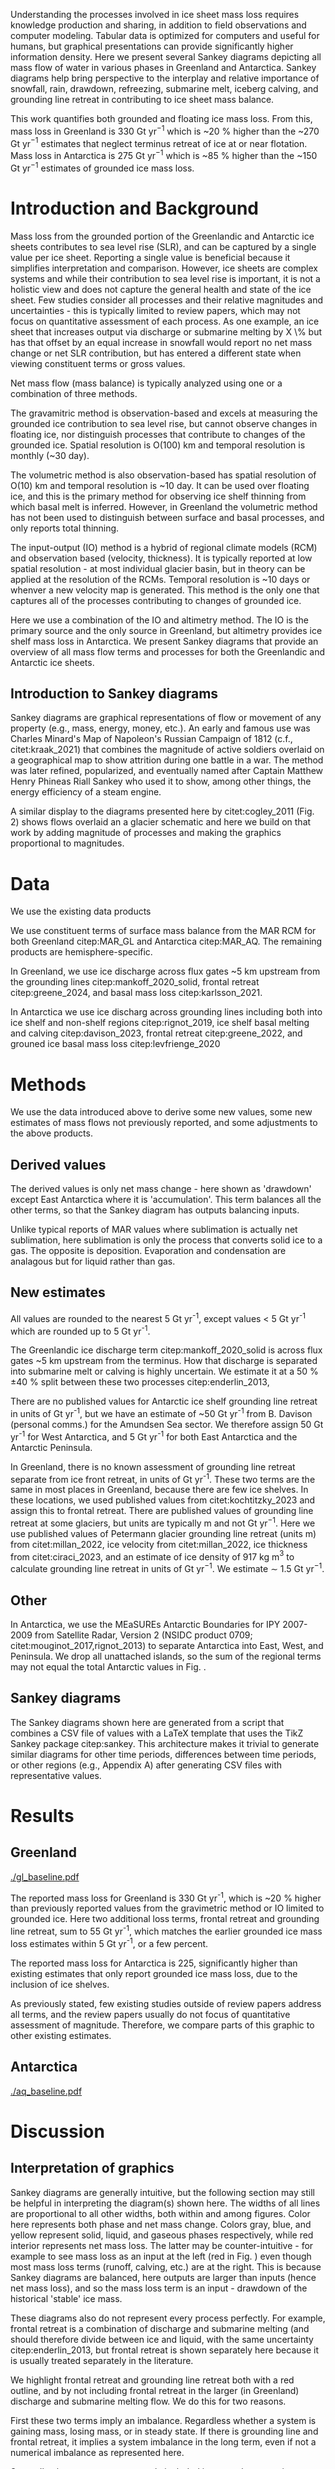 #+Latex_Class: igs
#+AUTHOR: 
#+DATE: 
#+LaTeX_CLASS_OPTIONS: [jog,oneside,review]
#+Options: toc:nil ^:t {}:t title:nil

#+EXPORT_FILE_NAME: ms.tex

#+EXCLUDE_TAGS: noexport

#+LATEX_HEADER_EXTRA: \usepackage[utf8]{inputenc}
#+LATEX_HEADER_EXTRA: \usepackage{mathabx}
#+LATEX_HEADER_EXTRA: \usepackage{graphicx}
#+LATEX_HEADER_EXTRA: \usepackage{siunitx}
#+LATEX_HEADER_EXTRA: % \setcounter{secnumdepth}{2}

#+LATEX_HEADER_EXTRA: \jourvolume{V}
#+LATEX_HEADER_EXTRA: \jourissue{N}
#+LATEX_HEADER_EXTRA: \jourpubyear{YYYY}

#+BEGIN_EXPORT LaTeX
\title[Sankey mass flows]{Ice sheet mass flows}

\author[Mankoff and others]
       {Kenneth D. MANKOFF,$^{1,2}$
         Xavier FETTWEIS,
         Chad GREENE,
         Brice VAN LIEFFERINGE,
         Someone, ELSE,$^n$,
       add your name to CREDIT.CSV in repository}

\affiliation{%
  $^1$NASA Goddard Institute for Space Studies, New York, NY, 10025 USA\\
  $^2$Autonomic Integra LLC, New York, NY, 10025 USA\\
  $^n$Somewhere Else\\
  Correspondence: Ken Mankoff
  \email{ken.mankoff@nasa.gov}}
#+END_EXPORT

#+LATEX: \begin{frontmatter}

#+LATEX: \maketitle

#+LATEX: \begin{abstract}

Understanding the processes involved in ice sheet mass loss requires knowledge production and sharing, in addition to field observations and computer modeling. Tabular data is optimized for computers and useful for humans, but graphical presentations can provide significantly higher information density. Here we present several Sankey diagrams depicting all mass flow of water in various phases in Greenland and Antarctica. Sankey diagrams help bring perspective to the interplay and relative importance of snowfall, rain, drawdown, refreezing, submarine melt, iceberg calving, and grounding line retreat in contributing to ice sheet mass balance.

This work quantifies both grounded and floating ice mass loss. From this, mass loss in Greenland is 330 Gt yr$^{-1}$ which is ~20 % higher than the ~270 Gt yr$^{-1}$ estimates that neglect terminus retreat of ice at or near flotation. Mass loss in Antarctica is 275 Gt yr$^{-1}$ which is ~85 % higher than the ~150 Gt yr$^{-1}$ estimates of grounded ice mass loss.

# This work also reports gross not net values for most properties. Net frontal retreat of ice shelves in Antarctica is 60 Gt yr^{-1}, but we report six times that amount or 345 Gt yr$^{-1}$ of frontal retreat offset by 285 Gt yr$^{-1}$ of frontal advance.

#+LATEX: \end{abstract}
#+LATEX: \end{frontmatter}

* Introduction and Background

Mass loss from the grounded portion of the Greenlandic and Antarctic ice sheets contributes to sea level rise (SLR), and can be captured by a single value per ice sheet. Reporting a single value is beneficial because it simplifies interpretation and comparison. However, ice sheets are complex systems and while their contribution to sea level rise is important, it is not a holistic view and does not capture the general health and state of the ice sheet. Few studies consider all processes and their relative magnitudes and uncertainties - this is typically limited to review papers, which may not focus on quantitative assessment of each process. As one example, an ice sheet that increases output via discharge or submarine melting by X \% but has that offset by an equal increase in snowfall would report no net mass change or net SLR contribution, but has entered a different state when viewing constituent terms or gross values.

Net mass flow (mass balance) is typically analyzed using one or a combination of three methods.

The gravamitric method is observation-based and excels at measuring the grounded ice contribution to sea level rise, but cannot observe changes in floating ice, nor distinguish processes that contribute to changes of the grounded ice. Spatial resolution is O(100) km and temporal resolution is monthly (~30 day).

The volumetric method is also observation-based has spatial resolution of O(10) km and temporal resolution is ~10 day. It can be used over floating ice, and this is the primary method for observing ice shelf thinning from which basal melt is inferred. However, in Greenland the volumetric method has not been used to distinguish between surface and basal processes, and only reports total thinning.

The input-output (IO) method is a hybrid of regional climate models (RCM) and observation based (velocity, thickness). It is typically reported at low spatial resolution - at most individual glacier basin, but in theory can be applied at the resolution of the RCMs. Temporal resolution is ~10 days or whenver a new velocity map is generated. This method is the only one that captures all of the processes contributing to changes of grounded ice.

Here we use a combination of the IO and altimetry method. The IO is the primary source and the only source in Greenland, but altimetry provides ice shelf mass loss in Antarctica. We present Sankey diagrams that provide an overview of all mass flow terms and processes for both the Greenlandic and Antarctic ice sheets.

** Introduction to Sankey diagrams

Sankey diagrams are graphical representations of flow or movement of any property (e.g., mass, energy, money, etc.). An early and famous use was Charles Minard's Map of Napoleon's Russian Campaign of 1812 (c.f., citet:kraak_2021) that combines the magnitude of active soldiers overlaid on a geographical map to show attrition during one battle in a war. The method was later refined, popularized, and eventually named after Captain Matthew Henry Phineas Riall Sankey who used it to show, among other things, the energy efficiency of a steam engine.

A similar display to the diagrams presented here by citet:cogley_2011 (Fig. 2) shows flows overlaid an a glacier schematic and here we build on that work by adding magnitude of processes and making the graphics proportional to magnitudes.

* Data

We use the existing data products

We use constituent terms of surface mass balance from the MAR RCM for both Greenland citep:MAR_GL and Antarctica citep:MAR_AQ. The remaining products are hemisphere-specific.

In Greenland, we use ice discharge across flux gates ~5 km upstream from the grounding lines citep:mankoff_2020_solid, frontal retreat citep:greene_2024, and basal mass loss citep:karlsson_2021.

In Antarctica we use ice discharg across grounding lines including both into ice shelf and non-shelf regions citep:rignot_2019, ice shelf basal melting  and calving citep:davison_2023, frontal retreat citep:greene_2022, and grouned ice basal mass loss citep:levfrienge_2020

* Methods

We use the data introduced above to derive some new values, some new estimates of mass flows not previously reported, and some adjustments to the above products.

** Derived values

The derived values is only net mass change - here shown as 'drawdown' except East Antarctica where it is 'accumulation'. This term balances all the other terms, so that the Sankey diagram has outputs balancing inputs.

Unlike typical reports of MAR values where sublimation is actually net sublimation, here sublimation is only the process that converts solid ice to a gas. The opposite is deposition. Evaporation and condensation are analagous but for liquid rather than gas.

** New estimates

All values are rounded to the nearest 5 Gt yr^{-1}, except values < 5 Gt yr^{-1} which are rounded up to 5 Gt yr^{-1}.

The Greenlandic ice discharge term citep:mankoff_2020_solid is across flux gates ~5 km upstream from the terminus. How that discharge is separated into submarine melt or calving is highly uncertain. We estimate it at a 50 % \pm 40 % split between these two processes citep:enderlin_2013,

There are no published values for Antarctic ice shelf grounding line retreat in units of Gt yr^{-1}, but we have an estimate of ~50 Gt yr^{-1} from B. Davison (personal comms.) for the Amundsen Sea sector. We therefore assign 50 Gt yr^{-1} for West Antarctica, and 5 Gt yr^{-1} for both East Antarctica and the Antarctic Peninsula.

In Greenland, there is no known assessment of grounding line retreat separate from ice front retreat, in units of Gt yr^{-1}. These two terms are the same in most places in Greenland, because there are few ice shelves. In these locations, we used published values from citet:kochtitzky_2023 and assign this to frontal retreat. There are published values of grounding line retreat at some glaciers, but units are typically m and not Gt yr$^{-1}$. Here we use published values of Petermann glacier grounding line retreat (units m) from citet:millan_2022, ice velocity from citet:millan_2022, ice thickness from citet:ciraci_2023, and an estimate of ice density of 917 kg m$^{3}$ to calculate grounding line retreat in units of Gt yr$^{-1}$. We estimate \sim 1.5 Gt yr$^{-1}$.

** Other

In Antarctica, we use the MEaSUREs Antarctic Boundaries for IPY 2007-2009 from Satellite Radar, Version 2 (NSIDC product 0709; citet:mouginot_2017,rignot_2013) to separate Antarctica into East, West, and Peninsula. We drop all unattached islands, so the sum of the regional terms may not equal the total Antarctic values in Fig. \ref{fig:aq_regions}.

** Sankey diagrams

The Sankey diagrams shown here are generated from a script that combines a CSV file of values with a \LaTeX template that uses the TikZ Sankey package citep:sankey. This architecture makes it trivial to generate similar diagrams for other time periods, differences between time periods, or other regions (e.g., Appendix A) after generating CSV files with representative values. 

* Results
** Greenland

#+CAPTION:Sankey mass flow diagrams for Greenland. All widths are proportional within and between images. Because Sankey diagrams balance all inputs and outputs, mass losses require a `drawdown' input (red) to balance the larger outputs.
#+NAME: fig:gl
[[./gl_baseline.pdf]]

The reported mass loss for Greenland is 330 Gt yr^{-1}, which is ~20 % higher than previously reported values from the gravimetric method or IO limited to grounded ice. Here two additional loss terms, frontal retreat and grounding line retreat, sum to 55 Gt yr^{-1}, which matches the earlier grounded ice mass loss estimates within 5 Gt yr^{-1}, or a few percent. 

The reported mass loss for Antarctica is 225, significantly higher than existing estimates that only report grounded ice mass loss, due to the inclusion of ice shelves. 


As previously stated, few existing studies outside of review papers address all terms, and the review papers usually do not focus of quantitative assessment of magnitude. Therefore, we compare parts of this graphic to other existing estimates.


# The ice sheet mass balance intercomparison experiment (IMBIE; citet:otosaka_2023) reports recent Greenlandic ice sheet mass loss as -257 \pm42 Gt yr$^{-1}$. Elsewhere the gravimetric method reports recent Greenlandic mass loss of ~277 Gt yr$^{-1}$ (GRACE site, need CITATION). These are both significantly less than our estimate of 325 drawdown in order to balance the inputs with outputs. This can be directly attributable to the gravimetric method not observing frontal retreat (50 Gt yr$^{-1}$) nor grounding line retreat (5 Gt yr$^{-1}$). When these loss terms are removed from our estimate, it becomes 270 Gt yr$^{-1}$ which is well within the uncertainty.

# \begin{figure*}
# \centering{\includegraphics[width=0.85\textwidth]{fig_aq_gl.png}}
# \caption{Sankey mass flow diagrams for Antarctica and Greenland, and Antarctica split into East, West, and Peninsula. All widths are proportional within and between images. Because Sankey diagrams balance all inputs and outputs, mass losses require a `drawdown' input (red) to balance the larger outputs, and mass gains requires an `accumulation' output (black) to balance the larger inputs.}
# \label{fig}
# \end{figure*}

** Antarctica

#+CAPTION:Sankey mass flow diagrams for Antarctica. All widths are proportional within and between images. Because Sankey diagrams balance all inputs and outputs, mass losses require a `drawdown' input (red) to balance the larger outputs.
#+NAME: fig:aq
[[./aq_baseline.pdf]]

* Discussion

** Interpretation of graphics

Sankey diagrams are generally intuitive, but the following section may still be helpful in interpreting the diagram(s) shown here. The widths of all lines are proportional to all other widths, both within and among figures. Color here represents both phase and net mass change. Colors gray, blue, and yellow represent solid, liquid, and gaseous phases respectively, while red interior represents net mass loss. The latter may be counter-intuitive - for example to see mass loss as an input at the left (red in Fig. \ref{fig}) even though most mass loss terms (runoff, calving, etc.) are at the right. This is because Sankey diagrams are balanced, here outputs are larger than inputs (hence net mass loss), and so the mass loss term is an input - drawdown of the historical 'stable' ice mass.

These diagrams also do not represent every process perfectly. For example, frontal retreat is a combination of discharge and submarine melting (and should therefore divide between ice and liquid, with the same uncertainty citep:enderlin_2013, but frontal retreat is shown separately here because it is usually treated separately in the literature.

We highlight frontal retreat and grounding line retreat both with a red outline, and by not including frontal retreat in the larger (in Greenland) discharge and submarine melting flow. We do this for two reasons.

First these two terms imply an imbalance. Regardless whether a system is gaining mass, losing mass, or in steady state. If there is grounding line and frontal retreat, it implies a system imbalance in the long term, even if not a numerical imbalance as represented here.

Secondly, these two terms are rarely included in mass change estimates. The gravimetric method does not see these processes, the volumetric method in Greenland is usually cropped at the some fixed grounding line upstream of these processes, and the IO method has typically ignored these two terms as downstream of the flux gates.

** Missing terms, limitations, and simplifications

\label{sec:limits}

These figures neglect some mass flow processes (some of which are included in citet:cogley_2011 (Fig. 2), and simplify others.

Neglected processes include basal freeze-on (e.g., citet:bell_2014). Basal melting estimates currently assume all melt leaves the ice sheet and is therefore mass loss. That seems unlikely, given both observations of freeze-on citep:bell_2014 and that some melt, especially from the geothermal term (c.f., citet:karlsson_2021) occurs under thick ice far inland and far from active subglacial conduits.

Grounding line retreate in both Greenland and Antarctica is largely unquantified in the units needed to include it here.

We also neglect avalanche on and off - these likely matter more for mountain glaciers than ice sheets.

Snow drift on and off is also excluded. There is likely little snow drift onto either ice sheet, but drifting off may be of similar magnitude to some of the other smaller terms shown here. Some drift off may be implicitly included in the sublimation term (TODO: Xavier?)

There may be other missing terms. For example, the earlier version of this graphic by \citet[Fig. 2]{cogley_2011} did not contain frontal nor grounding line retreat. These are two distinct processes when ice shelves exist, but can be treated as synonyms for one process at tidewater glacier margins. These terms were not only not included in citet:cogley_2011, but their respective values were highly uncertain, and still are, although recent work by citet:kochtitzky_2023,greene_2024 have constrained these values in Greenland. 

We make the following simplifications.

Subaerial frontal melt and sublimation (the vertical face in above the water line, citet:cogley_2011 (Fig. 2) is not explicitly treated but is included in other terms.

There are a variety of other simplifications. For example, rainfall input does not all turn to ice. Some enters as part of the refreezing loop, and some remains liquid and leaves as runoff or evaporation. Similarly, the evaporation output could pull from the refreezing loop (in the liquid phase, depicted by the blue color) and also directly from rainfall as stated above. Although some path details are simplified, the magnitudes are still correct - at least as well as we are able to estimate them.


** Uncertainty

Here we discuss both the uncertainty of each term, and discuss the where this uncertainty comes from.

Sankey diagrams do not typically include a display of uncertainty, although it is possible to add a visual indicator to the graphic citep:TODO. Here we do not include a display of uncertainty in the main graphics, but do in the tabular display and visually in Appendix X for Greenland.

*** Magnitudes

Reported uncertainties are all < 15 % with the exception of the Greenlandic division of discharge when it is divided into submarine melt and calving, each of which have an uncertainty of 90 % \pm 40 % based on citet:enderlin_2013. The magnitude of the sum of the two terms is reasonably well constrtained at ~10 % citep:mankoff_2020_solid.

*** Sources of uncertainty

The diverse source of inputs and outputs here have a range of reasons for their respective uncertainties. The errors here are often a combination of several of the sources of uncertainty. These include, but are not limited to,

+ Model limitations - Unknown physics, temporal or spatial resolution, or initial and boundary conditions.
+ Observational limits - Processes that are difficult to observe, or processes that are easy to observe or constraints on spatial resolution (e.g., number of sensors) or temporal resolution (e.g., satellite repeat period).
+ Researcher decisions - Researchers make mistakes, and also regularly make intentional decisions in to save time, cost, complexity, etc. in their workflows.

Nonetheless, the broad agreement among the three mostly-independent methods of estimating the total mass loss suggests that even with all these sources of uncertainty, the mean values are reasonably well constrained and there is likely a randomness that cancels out when combining terms, as opposed to a bias that amplifies.

A specific example of multiple components of uncertainty that combines all of the above is the Greenlandic discharge term from citet:mankoff_2020_solid. That is not explicitly displayed here, but it's value is 490 \pm 50 Gt yr^{-1} which is the sum of the submarine melting and calving terms (those terms are defined as a percentage of discharge). The primary source of uncertainty here is ice thickness at the location of the flux gates, which has large uncertainty near the grounding line of fast flowing glaciers. The ice thickness uncertainty is in turn due to a combination of observational and model.

Observationally, radar is unable to see the bed when there is a large amount of water and nearby steep fjord sidewalls, and drilling a sufficient number of boreholes is prohibitive due to both cost and safety issues.

Model limitations are inherent in the mass balance solution and kriging.

Moving back to the citet:mankoff_2020_solid product, they use velocity with up to 12 day temporal resolution, but that product although updated every 12 days comes from a 24 day average, which means minima and maxima are missed citep:greene_202X, although total displacement is captured.

Firn is excluded, which may be a reasonable choice for flux gates at low elevations when thickness was measured during the summer over a bare ice surface. Firn is regularly addressed in Antarctic products that consider ice density, but neither citet:mankoff_2020_solid nor any other ice density estimate that we know of treats crevasses, which may reduced ice volume by 20 % or more regionally citep:mankoff_2020_A380.

Finally, citet:mankoff_2020_solid intentionally exclude SMB effects downstream of the flux gate. There is likely some amount of net mass loss (runoff, sublimation, evaporation) below the flux gates, and in the winter some temporary SMB gains. Here SMB terms are reported from a separate calculation covirg all of Greenland, meaning they are double counted below the flux gates. Assuming a net mass loss below flux gates, the calving and submarine melt terms are then slightly overestimated.

According to citet:kochtzitzky_XXXX, this is approximately XX Gt yr^{-1}.

This decision was made for the following reasons: This is the standard behavior in Greenland so repeating in supported comparison. Negleting SMB terms saved a significant amount of complexity and time in the analysis. Including SMB requires addressing frontal retreat, which is itself a significant effort (c.f., citep:kotchtziky_2023,greene_2024). Finally, MAR reports a 15 % uncertainty, but that is for an ice-sheet wide mean value. It seems unlikely MAR uncertainty is that small at the margins where there is significant summer melt, crevasses, and high topographic relief.

Each product here likely has a similar but different combination of reasons for their uncertainty including model, observation, and human caused.




# Advice from Hester: Synthesize what each of the uncertainties is a function of (lack of measurements/scale/timing of measurements/lack of process understanding/variability/etc.). Also, rather than singling the uncertainty of each factor the feedbacks between them could be indicated.

# %% Mass change of shelves is a bulk aggregate property, and should not the default reporting metric because it obscures information. For example, in theory ice shelf mass can grow even as they collapse, as long as the grounding line retreats (adds mass to the shelf from the upstream ice sheet) faster than the mass loss at the frontal or submarine boundaries. A mass flow diagram dedicated to ice shelves (this one is not) would clearly convey each of these processes. 

%% \subsection{Drifting snow}

%% %% From Hester: I think if you were to go into a discussion of snowdrift it should go further than, for example, the works of Lenaerts et al. Perhaps it is beter to plainly list the uncertainties / poor definitions but in terms of process just refer to the existing papers. However, I am in two minds about this.


** Constituent terms and net versus gross

We recommend the community report constituent terms, or gross not net. If needed, it is relatively straightforward to include a net term in addition to the constituent terms. There are numerous advantages.

Broadly, increased information density is a net good. The potential benefits for future researchers, self and others, to address currently-unknown research questions and needs is likely to outweigh the costs of increased complexity, time, storage, and access.

Sea level rise research often focuses on how and why, not only how much. This is the reason that the IO method is used in addition to the gravimetric method. Or why the gravmitric method reports seasonal and not only annual values. The larger amplitude seasonal signal informs us that there is increased winter mass gain over time, offset by even larger increases in summer mass loss.

However, even the IO method, usually estimated with a single SMB value rather than  constituent terms, may miss important information. For example, if mass loss stays the same, but snowfall and runoff both increase, this indicates a different ice sheet state.

Here for example we have shown that freshwater flux from one source, ice shelf frontal retreat in Antarctica, is six times larger than the net value, due to significant frontal advance.

Finally, although we argue for gross not net and inclusion of constituent terms in general when sharing outputs, we caution that any users should consider if this is the correct treatment for inputs. For any given term - basal freeze-on being a likely candidate for freshwater studies - it may be more correct to use net not gross.

* Conclusion

We show Sankey diagrams as an intuitive display for mass flow of ice sheet processes. A script supports generating these diagrams based on a CSV table, supporting bulk or automated processing for other ice sheets, sub-regions (e.g. East Antarctica or just one ice shelf), or other time periods or time spans.

By tracking all mass flow terms including floating ice we estimate total ice mass loss from ~2000 through ~2019 at 330 Gt yr^{-1} in Greenland and XX Gt yr^{-1} in Antarctica.


* Acknowledgements

We thank citep:sankey for the \LaTeX TikZ Sankey package, and citet:cogley_2011 for a reference graphic. Analysis was aided by the software packages Pandas (citet:pandas_team), Xarray (citet:xarray), and GRASS GIS (citet:GRASS), among other tools.

We thank Jakob Steiner, Xavier Fettweis, Benjamin Davison, Anna Hogg, Chad Greene, Katie Leonard, Jan Lenaerts, Damien Ringeisen, Liam Colgan, Robert Fausto, Dominik Fahrner, Nanna Karlsson, Brice Van Liefferinge, and Andreas Ahlstrøm for conversations in the development of this work.

* Bibliography

\bibliography{library}
\bibliographystyle{igs}

* Appendices

Conversely, in East Antarctica mass gain is an output at the bottom (black in Fig. \ref{fig}} that balances the diagram, because without it, there are more flows into the system than out of it.

\appendix
\section{Appendix A}
\label{sec:appendix:A}

\begin{table*}
\caption{Mass flow values used for Greenland in Fig. \ref{fig}}
\label{tab:gl}
\begin{tabular}{@{}lcc}\hline
  Term & Source\\
  Snowfall & citet:fettweis_2020}\\
  Rainfall & citet:fettweis_2020}\\
  Condensation & TODO\\
  Deposition & TODO\\
  Sublimation & citet:fettweis_2020}\\
  Evaporation & citet:fettweis_2020}\\
  Runoff & citet:fettweis_2020}\\
  Refreezing & citet:fettweis_2020}\\
  Frontal retreat & citet:kochtitzky_2023,greene_2024}\\
  Grounding line retreat & Estimated here\\
  Discharge + submarine melting & citet:mankoff_2020_solid}\\
  Split of discharge \& submarine melting & citet:enderlin_2013}\\
  Basal melting & citet:karlsson_2021}\\
  Drawdown & Derived from above terms
\end{tabular}
\end{table*}

\begin{table*}
\caption{Mass flow values used for Antarctica and Antarctica regions in Fig. \ref{fig}}
\label{tab:aq}
\begin{tabular}{@{}lcc}\hline
  Term & Source\\
  Snowfall & citet:fettweis_2020}\\
  Rainfall & citet:fettweis_2020}\\
  Condensation & TODO\\
  Deposition & TODO\\
  Sublimation & citet:fettweis_2020}\\
  Evaporation & citet:fettweis_2020}\\
  Runoff & citet:fettweis_2020}\\
  Refreezing & citet:fettweis_2020}\\
  Frontal retreat & TODO\\
  Grounding line retreat & TODO\\
  Discharge + submarine melting & citet:davison_2023}\\
  Split of discharge \& submarine melting & citet:davison_2023}\\
  Basal melting & citet:van-liefferinge_2013}\\
  Drawdown or accumulation & Derived from above
\end{tabular}
\end{table*}

\section{Appendix B}
\label{sec:appendix:B}

\begin{figure*}
% # \centering{\includegraphics[width=0.85\textwidth]{fig_aq_parts.png}}
\centering{\includegraphics[width=0.85\textwidth]{aq_east.pdf}}
\centering{\includegraphics[width=0.85\textwidth]{aq_west.pdf}}
\centering{\includegraphics[width=0.85\textwidth]{aq_peninsula.pdf}}
\caption{Sankey mass flow diagrams for Antarctica and Greenland, and Antarctica split into East, West, and Peninsula. All widths are proportional within and between images. Because Sankey diagrams balance all inputs and outputs, mass losses require a `drawdown' input (red) to balance the larger outputs, and mass gains requires an `accumulation' output (black) to balance the larger inputs.}
\label{fig}
\end{figure*}

\end{document}



* Author Contributions

KDM led C2, helped prepare and co-led C4, led the instrument search between C4 and C5, helped prepare and led C5 and C6, and helped write the manuscript. DVA participated in C4, C5 and C6, helped prepare C5 and C6, maintained chain-of-custody, and helped write the manuscript. AL participated in C5 and C6. TB participated SnowTEM testing between C4 and C5, participated in C5, and helped write the manuscript. JE participated in C5 and helped write the manuscript. RK participated in C5. HC did UHF-band signal processing during C3, was responsible for signal reprocessing between C4 and C5, and helped write the manuscript. HO led the C3 signal processing, and processed the L-band images. PDF initiated, organized, and led C3. ORdP led the hardware group for C3 and planned the C3 data acquisition and flights. AVC built SnowTEM and participated in SnowTEM testing between C4 and C5. EA oversaw SnowTEM development. KH participated in C4 and helped prepare C5. WC assisted with planning C4, participated in C4, and helped write the manuscript. NBK initiated the field projects, helped prepare and co-led C4, helped prepare C5, and helped write the manuscript.

* Conflict of Interest

Financial: Authors DVA, AL, and JE operate private companies that benefit financially from finding airplane engines in Greenland and other similar work. All authors and or their employers had at least some short-term financial benefits from this project.

* Acknowledgments

Funding for this project was provided by the Accident Investigation Board Denmark (AIB-DK), Air France, Airbus, Bureau d’Enquêtes et d’Analyse (BEA), and Engine Alliance.

We are grateful for help and support from the following people and organizations. Order does not indicated level of support or level of gratitude: Arnar Ingi Gunnarsson (ICE-SAR FBSR), Anton Aðalsteinsson (ICE-SAR FBSR) and Tómas Eldjárn Vilhjálmsson (ICE-SAR FBSR) for their help during C6; Andreas Bergström for help during C5; Henrik Spanggård (GEUS) for logistic support during C5 and C6; Pradip Maurya (HGG), Søren Dath Møller (HGG), Lichao Liu (HGG) and Christian Lundager Nedergaard (HGG) for their help in testing and construction of the SnowTEM instrument; Zoe Courville (CRREL) for help with GPR analysis and crevasse detection; Jacky Simoud (Blue Ice Explorer) for logistic support in Narsarsuaq, and the many Greenlandic citizens who helped with last-minute equipment and supplies; Andreas Ahlstrøm (GEUS) for initiating the project; Robert Fausto (GEUS) for help with C2; Hans Jørgen Lorentzen (GEUS), Niels Jákup Korsgaard (GEUS), Jason E. Box (GEUS), and Mauro Hermann (ETHZ) for participating in C4; Lennart Brugge (RECCO) and Lars-Bertil Karlsson (RECCO) for help testing the RECCO sensors; Anjan Truffer for logistic support in Zermatt; Toke Brødsgaard, Peter Frederik Lyberth, Per Mikkelsen and many helicopter pilots from Air Greenland; Many employees of Mittarfeqarfiit for help around the airport; Flemming Hougaard and the Arktisk Kommand team for providing logistic support, a hangar for the plane and a processing room during the C3 campaign in Kangerlussuaq; Norlandair; The Aviation Défense Service (AVDEF) for flying the aircraft with the L’Office National d'Études et de Recherches Aérospatiales (ONERA) sensors; The Polar Geospatial Centre for the DTM used for ONERA image synthesis (NSF OPP awards 1043681, 1559691 & 1542736); Sunny Gupta (Airbus) for helping supply Pleiades and TerraSAR-X imagery; Naor Movshovitz for suggesting the impact depth estimate equation; Many additional unnamed members of the A380 F-HPJE Engine Search project at AIB-DK, Air France, Airbus, BEA, Engine Alliance, GE, GEUS, the NTSB, ONERA, and other institutions. Finally, Stéphane Otin (BEA) and Anders Bjørn Kristensen (AIB-DK) for their support and encouragement throughout the project.

We thank the editors and reviewers (Carolyn Clason and two anonymous) for their help improving the text for publication.

* COMMENT References                                              :ignore:

# #+LATEX: \bibliography{A380}   % reads igsrefs.bib
#+LATEX: \bibliographystyle{igs}  % imposes IGS bibliography style on output

#+BEGIN_LaTeX
\begin{thebibliography}{34}
\providecommand{\natexlab}[1]{#1}
\expandafter\ifx\csname urlstyle\endcsname\relax
  \providecommand{\doi}[1]{doi: #1}\else
  \providecommand{\doi}{doi: \begingroup \urlstyle{rm}\Url}\fi

\bibitem[\protect\citename{Alexander and Foote,
  }1998]{alexander_1998_radiology}
Alexander C and Foote G (1998) Radiology in forensic identification: the {M}t
  {E}rebus disaster. \emph{Australasian radiology}, \textbf{42}(4), 321--326

\bibitem[\protect\citename{Arcone and others, }2016]{arcone_2016_ground}
Arcone SA, Lever JH, Ray LE, Walker BS, Hamilton G and Kaluzienski L (2016)
  Ground-penetrating radar profiles of the {M}c{M}urdo {S}hear {Z}one,
  {A}ntarctica, acquired with an unmanned rover: {I}nterpretation of crevasses,
  fractures, and folds within firn and marine ice. \emph{Geophysics},
  \textbf{81}(1), WA21–WA34, ISSN 1942-2156 (\doi {10.1190/geo2015-0132.1})

\bibitem[\protect\citename{Auken and others, }2018]{auken_2018}
Auken E, Foged N, Larsen JJ, Lassen KVT, Maurya PK, Dath SM and Eiskjær TT
  (2018) {tTEM} — a towed transient electromagnetic system for detailed {3D}
  imaging of the top 70 m of the subsurface. \emph{Geophysics}, \textbf{84}(1),
  E13–E22, ISSN 1942-2156 (\doi {10.1190/geo2018-0355.1})

\bibitem[\protect\citename{{BEA}, }2019]{A380_TechReport}
{BEA} (2019) Accident to the {A}irbus {A380} registered {F-HPJE} an operated by
  {A}ir {F}rance on 30/09/2017 en route over {G}reenland; {O}ctober 2017 --
  {J}une 2018; {S}earch {P}hase {I \& II}. Technical report, Bureau
  d’Enquêtes et d’Analyse (BEA), 10 rue de Paris, Zone Sud - Bâtiment
  153, Aéroport du Bourget, 93352 Le Bourget Cedex - France

\bibitem[\protect\citename{Bjørk and others, }2015]{bjork_2015_brief}
Bjørk AA, Kruse LM and Michaelsen PB (2015) Brief communication: Getting
  {G}reenland's glaciers right -- a new dataset of all official {G}reenlandic
  glacier names. \emph{The Cryosphere}, \textbf{9}(6), 2215--2218 (\doi
  {10.5194/tc-9-2215-2015})

\bibitem[\protect\citename{Boe, }2003]{NIRAS_2003}
Boe US (2003) Aktivitets- og affaldskortlægning i det åbne land.
  {H}ovedrappart - {F}ase 1. Technical report, NIRAS, Spindlers Bakke 10 A,
  Postboks 769, 3900 Nuuk

\bibitem[\protect\citename{Brooks, }2010]{brooks_2010_loss}
Brooks K (2010) The loss, discovery, and rediscovery of the crew of {U.S.}
  {N}avy {LA-9} at {K}ronborg {G}lacier, east {G}reenland. \emph{Polar Record},
  \textbf{47}(2), 181–184, ISSN 1475-3057 (\doi {10.1017/s0032247410000288})

\bibitem[\protect\citename{Bruyant and others, }2011]{bruyant_2011_SETHI}
Bruyant J, Dreuillet P, Du~Plessis O, Oriot H, Dubois-Fernandez P and
  Cantalloube H (2011) {SETHI}: The flying lab. \emph{International Journal of
  Electronics and Telecommunications}, \textbf{57}(1), 29--35

\bibitem[\protect\citename{Burgess and others, }2010]{burgess_2010_greenland}
Burgess EW, Forster RR, Box JE, Mosley-Thompson E, Bromwich DH, Bales RC and
  Smith LC (2010) A spatially calibrated model of annual accumulation rate on
  the {G}reenland ice sheet (1958-2007). \emph{Journal of Geophysical Research:
  Earth Surface}, \textbf{115}(F2), ISSN 0148-0227 (\doi
  {10.1029/2009jf001293})

\bibitem[\protect\citename{Clason and others, }2015]{clason_2015_dye}
Clason CC, Coch C, Jarsjö J, Brugger K, Jansson P and Rosqvist G (2015) Dye
  tracing to determine flow properties of hydrocarbon-polluted {R}abots
  glaciär, {K}ebnekaise, {S}weden. \emph{Hydrology and Earth System Sciences},
  \textbf{19}(6), 2701–2715, ISSN 1607-7938 (\doi
  {10.5194/hess-19-2701-2015})

\bibitem[\protect\citename{Colgan and others, }2016]{colgan_2016_glacier}
Colgan W, Rajaram H, Abdalati W, McCutchan C, Mottram R, Moussavi MS and
  Grigsby S (2016) Glacier crevasses: Observations, models, and mass balance
  implications. \emph{Reviews of Geophysics}, \textbf{54}(1), 119–161, ISSN
  8755-1209 (\doi {10.1002/2015rg000504})

\bibitem[\protect\citename{Compagno and others, }2019]{compagno_2019_modeling}
Compagno L, Jouvet G, Bauder A, Funk M, Church G, Leinss S and Lüthi MP (2019)
  Modeling the re-appearance of a crashed airplane on {G}auligletscher,
  {S}witzerland. \emph{Frontiers in Earth Science}, \textbf{7}, ISSN 2296-6463
  (\doi {10.3389/feart.2019.00170})

\bibitem[\protect\citename{Dixon and others, }2014]{dixon_2014_emergence}
Dixon EJ, Callanan ME, Hafner A and Hare PG (2014) The emergence of glacial
  archaeology. \emph{Journal of Glacial Archaeology}, \textbf{1}(0), 1–9,
  ISSN 2050-3407 (\doi {10.1558/jga.v1i1.1})

\bibitem[\protect\citename{Haas and others, }2009]{haas_2009_helicopter}
Haas C, Lobach J, Hendricks S, Rabenstein L and Pfaffling A (2009)
  Helicopter-borne measurements of sea ice thickness, using a small and
  lightweight, digital {EM} system. \emph{Journal of Applied Geophysics},
  \textbf{67}(3), 234–241, ISSN 0926-9851 (\doi
  {10.1016/j.jappgeo.2008.05.005})

\bibitem[\protect\citename{Hayes, }1994]{hayes_1994}
Hayes D (1994) \emph{The Lost Squadron: A True Story}. Bloomsbury, ISBN
  9780747518266

\bibitem[\protect\citename{Heggie, }2008]{heggie_2008_search}
Heggie TW (2008) Search and rescue in {A}laska’s national parks. \emph{Travel
  Medicine and Infectious Disease}, \textbf{6}(6), 355–361, ISSN 1477-8939
  (\doi {10.1016/j.tmaid.2008.07.002})

\bibitem[\protect\citename{Hermann and others, }2018]{hermann_2018_application}
Hermann M, Box JE, Fausto RS, Colgan WT, Langen PL, Mottram R, Wuite J,
  No{\"e}l B, {Van Den Broeke} MR and {Van As} D (2018) Application of
  {PROMICE} {Q}-transect in situ accumulation and ablation measurements
  (2000-2017) to constrain mass balance at the southern tip of the {G}reenland
  ice sheet. \emph{Journal of Geophysical Research: Earth Surface}, ISSN
  2169-9003 (\doi {10.1029/2017jf004408})

\bibitem[\protect\citename{Joughin, }2018]{NSIDC_0725}
Joughin I (2018) {MEaSUREs} {G}reenland {A}nnual {I}ce {S}heet {V}elocity
  mosaics from sar and landsat, version 1 (\doi {10.5067/OPFQ9QDEUFFY}),
  updated 2019. Used 2015 and 2016; Accessed 2019-06-05. {NASA} National Snow
  and Ice Data Center Distributed Active Archive Center

\bibitem[\protect\citename{Joughin and others, }2015, updated 2018]{NSIDC_0478}
Joughin I, Smith B, Howat I and Scambos T (2015, updated 2018) {MEaSUREs}
  {G}reenland {I}ce {S}heet velocity map from {InSAR} data, version 2 (\doi
  {10.5067/OC7B04ZM9G6Q}), used 2016 and 2017; Accessed 2019-03-10. {NASA}
  National Snow and Ice Data Center Distributed Active Archive Center

\bibitem[\protect\citename{Joughin and others, }2010]{joughin_2010_greenland}
Joughin IR, Smith B, Howat IM, Scambos TA and Moon T (2010) {G}reenland flow
  variability from ice-sheet-wide velocity mapping. \emph{Journal of
  Glaciology}, \textbf{56}(197), 415--430, ISSN 0022-1430 (\doi
  {10.3189/002214310792447734})

\bibitem[\protect\citename{Kaluzienski and others,
  }2019]{kaluzienski_2019_crevasse}
Kaluzienski L, Koons P, Enderlin E, Hamilton G, Courville Z and Arcone S (2019)
  Crevasse initiation and history within the {M}c{M}urdo {S}hear {Z}one,
  {A}ntarctica. \emph{Journal of Glaciology}, \textbf{65}(254), 989–999, ISSN
  1727-5652 (\doi {10.1017/jog.2019.65})

\bibitem[\protect\citename{Karlsson and others, }2019]{karlsson_2019_ice}
Karlsson NB, Colgan WT, Binder D, Machguth H, Abermann J, Hansen K and Pedersen
  A{\O} (2019) Ice-penetrating radar survey of the subsurface debris field at
  {C}amp {C}entury, {G}reenland. \emph{Cold Regions Science and Technology},
  \textbf{165}, 102788, ISSN 0165-232X (\doi
  {10.1016/j.coldregions.2019.102788})

\bibitem[\protect\citename{Lever and others, }2012]{lever_2012_autonomous}
Lever JH, Delaney AJ, Ray LE, Trautmann E, Barna LA and Burzynski AM (2012)
  Autonomous {GPR} surveys using the polar rover \textit{Yeti}. \emph{Journal
  of Field Robotics}, \textbf{30}(2), 194–215, ISSN 1556-4959 (\doi
  {10.1002/rob.21445})

\bibitem[\protect\citename{{May v Commonwealth of Australia}, }2019]{AU_heli}
{May v Commonwealth of Australia} (2019) May v {C}ommonwealth of {A}ustralia
  and {H}elicopter {R}esources {P}ty {L}td ({N}o 2). [2019] {ACTMC} 31.
  \url{https://courts.act.gov.au/magistrates/decisions/may-v-commonwealth-of-australia-and-helicopter-resources-pty-ltd-no-2}

\bibitem[\protect\citename{Melville, }1851]{melville}
Melville H (1851) \emph{Moby-Dick; or, The Whale}

\bibitem[\protect\citename{Morlighem and others,
  }2017{\natexlab{a}}]{NSIDC_BedMachine}
Morlighem M, Williams C, Rignot E, An L, Arndt JE, Bamber J, Catania G,
  Chauché N, Dowdeswell JA, Dorschel B, Fenty I, Hogan K, Howat I, Hubbard A,
  Jakobsson M, Jordan TM, Kjeldsen KK, Millan R, Mayer L, Mouginot J, Noël B,
  O'Cofaigh C, Palmer SJ, Rysgaard S, Seroussi H, Siegert MJ, Slabon P, Straneo
  F, van~den Broeke MR, Weinrebe W, Wood M and Zinglersen K
  (2017{\natexlab{a}}) {IceBridge} {BedMachine} {G}reenland, version 3 (\doi
  {10.5067/2CIX82HUV88Y}), used all subsets; Accessed 2018-10-28

\bibitem[\protect\citename{Morlighem and others,
  }2017{\natexlab{b}}]{morlighem_2017_bedmachine}
Morlighem M, Williams CN, Rignot E, An L, Arndt JE, Bamber JL, Catania G,
  Chauch{\'e} N, Dowdeswell JA, Dorschel B, Fenty I, Hogan K, Howat IM, Hubbard
  A, Jakobsson M, Jordan TM, Kjeldsen KK, Millan R, Mayer L, Mouginot J,
  No{\"e}l BPY, Cofaigh C{\'O}, Palmer S, Rysgaard S, Seroussi H, Siegert MJ,
  Slabon P, Straneo F, {van den Broeke} MR, Weinrebe W, Wood M and Zinglersen
  KB (2017{\natexlab{b}}) {B}ed{M}achine v3: Complete bed topography and ocean
  bathymetry mapping of {G}reenland from multi-beam echo sounding combined with
  mass conservation. \emph{Geophysical Research Letters}, ISSN 0094-8276 (\doi
  {10.1002/2017gl074954})

\bibitem[\protect\citename{Pilloud and others, }2016]{pilloud_2016_taphonomy}
Pilloud MA, Megyesi MS, Truffer M and Congram D (2016) The taphonomy of human
  remains in a glacial environment. \emph{Forensic Science International},
  \textbf{261}, 161.e1–161.e8, ISSN 0379-0738 (\doi
  {10.1016/j.forsciint.2016.01.027})

\bibitem[\protect\citename{Ray and others, }2007]{ray_2007_design}
Ray LE, Lever JH, Streeter AD and Price AD (2007) Design and power management
  of a solar-powered "{C}ool {R}obot" for polar instrument networks.
  \emph{Journal of Field Robotics}, \textbf{24}(7), 581--599

\bibitem[\protect\citename{Safronov, }2018]{safronov_2018_mixed}
Safronov AN (2018) A mixed methods approach for locating the missing {H-209}
  aircraft. \emph{Polar Geography}, \textbf{41}(2), 126–138, ISSN 1939-0513
  (\doi {10.1080/1088937x.2018.1464077})

\bibitem[\protect\citename{Schultz, }2008]{schultz_2008_sequential}
Schultz JJ (2008) Sequential monitoring of burials containing small pig
  cadavers using ground penetrating radar. \emph{Journal of Forensic Sciences},
  \textbf{53}(2), 279–287, ISSN 1556-4029 (\doi
  {10.1111/j.1556-4029.2008.00665.x})

\bibitem[\protect\citename{Talalay, }2019]{talalay_2019_hot}
Talalay PG (2019) Hot-point drills. \emph{Springer Geophysics}, 1–80, ISSN
  2364-9127 (\doi {10.1007/978-981-13-8848-4\_1})

\bibitem[\protect\citename{{van As} and others, }2011]{vanas_2011_programme}
{van As} D, Fausto RS and the {PROMICE}~project team (2011) {P}rogramme for
  {M}onitoring of the {G}reenland {I}ce {S}heet ({PROMICE}): first temperature
  and ablation records. \emph{Geological Survey of Denmark and Greenland
  Bulletin}, \textbf{23}, 73--76

\bibitem[\protect\citename{Ward, }1955]{ward_1955_studies}
Ward WH (1955) Studies in glacier physics on the {P}enny {I}ce {C}ap, {B}affin
  {I}sland, 1953: Part {IV}: The flow of {H}ighway {G}lacier. \emph{Journal of
  Glaciology}, \textbf{2}(18), 592–600, ISSN 1727-5652 (\doi
  {10.3189/002214355793702082})

\end{thebibliography}

#+END_LaTeX

* COMMENT Appendix                                                :ignore:

\appendix
\section{Appendix: Synthetic aperture radar processing}
\label{Appendix:SAR}

The test fan hub fragment was eventually found in the radar data with a signal 10 dB below the background signal. Detecting an object with a signal amplitude equal to 10 % of the background with an acceptable false negative and positive rate is difficult. Radar uses coherent electromagnetic waves and this coherency induces random amplitude fluctuations (speckle). These fluctuations are not strictly speaking noise - if the same measurement is done with the same flight trajectory, the signal fluctuations occur at the same positions (this property is exploited for interferometric SAR to measure precise earth motion). Real noise does exist in the observations, but in the SETHI measurement used here the thermal noise was 3 orders of magnitude lower than the speckle. We opted not use spatial averaging to enhance the signal because this degrades the spatial resolution. The alternative is to stack independent images.

After stacking \(N\) images, the normalised standard deviation (standard deviation divided by the mean) of the fluctuations is ~\(1.85/\sqrt{N}\). To detect a target with a false alarm rate below 10^{-9}, from a search area covered by ~3.10^{9} pixels, the target level should be higher than ~6 standard deviations of the fluctuations. For a target level of 0.1, \(N\) must be larger than 111. This is a minimum number of images, because here it would likely give 3 false alarms, and each false alarm equals ~15 tons of snow if digging for visual verification.

It is possible to obtain several images from one single acquisition by using different polarisations of the electromagnetic waves and by looking slightly fore and aft with respect to the antenna pointing. For the X-band this can only raise \(N\) to ~18 from 24 images, because the 4 polarisations are not fully independent. We combined images from 18 acquisitions from different directions for a total of 432 images. From these 432 images, \(N\) increases to only ~200 because of polarisation dependencies and incomplete overlap of the images.

Combining images from different directions has advantages and disadvantages. The target signal may depend on the direction of illumination and using acquisitions from different directions increases the chance of observing a brighter signal. But unlike images from the same acquisition, the registration (within the 20 cm of SETHI resolution) of different observations is difficult. To co-register observations, 1) sensor trajectories (i.e. flight path) must be accurate to less than ~10 cm due to lack of stationary landmarks on the ice sheet, 2) radar range must be accurate to less than ~10 cm (signal delay accuracy below 500 ps), 3) terrain surface should be accurate to ~10 cm, 4) because several days may separate acquisitions, ice drift must be known and compensated for, and 5) target depth below surface and snow/ice refraction index are only approximated, and the effect of refraction should be accurately compensated for the effective target depth. This was estimated from a known target - a cowling fragment left in the light debris field during C1.

# 102000*110000 = 11220000000
# 55000 * 51000 = 2805000000

Initial processing occurred over the full 102,000 x 110,000 pixel scene. Synthesis, registration, and fusion of these 432 images required 750 hours on a 120-core computer and ~40 Tb of temporary storage. A second improved processing was done over the final smaller search area - each scene was only 55,000 x 51,000 pixels.

# \section{Appendix: Field Campaign Weights}

# C4 required ~3000 to ~4000 kg of equipment and C5 planned to move ~6500 kg to the search area to support the search team. C4 was designed for six people for 23 nights. C5 was designed for seven people for 24 nights (Table 1). The extra C5 weight came from the addition of the FrostyBoy robot, the SnowTEM, their batteries, heaters, significantly larger fuel requirements, more safety equipment, improved tent infrastructure, and increased redundancy throughout based on C4 experiences. The ~500 to 900 kg of equipment per person during these ice-sheet campaigns is up to ~80% greater than previous ice-sheet expeditions of similar size citep:colgan_2018_initial. We attribute this to the more diverse and fluid daily tasking and an increase in redundancy necessitated by a search-and-recovery operation. 

# The shorter C6 campaign, that had the limited scope to excavate the fan hub fragment, still planned to move ~3000 kg of equipment (for example the heater plus two fuel barrels is ~600 kg alone) to the site only to support day-visits of a five-person Narsarsuaq-based dig-team while a helicopter remained present at all times. However, because of forecasted weather windows too short for helicopter-based operations, camping was required. The disassembled C5 equipment was moved and re-used at the nearby T1 location (Figs. 3 and 9).

* Figures

Figure 1: The parts of engine that remained attached to the plane after the accident. Photo taken in-flight by passenger Enrique Guillen.

Figure 2: Overview of field site. Fan hub fragment found to left of T1 label. T2A and T2B dots were secondary targets. Orange dots near T1 are locations of snow-covered crevasses from ground-penetrating radar (GPR) survey to T1. Airplane icon shows accident location on solid black line flight path. Dots in upper right show initial debris field. White and black dashed lines are primary and secondary search areas, respectively. Pale colored lines show GPR tracks from C4 wide-area search (right-most circles indicate C4 basecamp). C5 basecamp marked with tent icon. Bottom left shows white Greenland with circle representing the approximate location. Basemap is a contrast-enhanced Landsat image (15 m per pixel) and curved features in lower right corner are the surface depression over snow-covered crevasses.

Figure 3: Overview of field site search area and crevasse fields. Similar to Fig. 2 except zoomed in and here basemap is an ultra-high frequency (UHF) synthetic aperture radar image from the SETHI instrument acquired during the third campaign. Approximate crevass locations are shown by light-colored streaks. Fan hub fragment location marked with X near T1. MEaSUREs 2015 - 2017 average velocity shown by arrows, with minimum 20 m yr^{-1} and maximum 75 m yr^{-1} marked at top left and bottom right, respectively.

Figure 4: Density profile from April 2018 (C4). Snow pit down to 1.5 m and then nearby core from 1.5 to 12 m. Blue lines denote visible ice layers.

Figure 5: A SnowTEM photograph (top) and down-looking schematic (bottom). Snowmobile with instrumentation (left), transmitter coil (center) and receiver coil (right). Dual receiver in photo is experimental setup not used during search. Photo by Thue Bording.

Figure 6: Local view of Target 1 site. Basemap is 0.18 m/pixel resolution X-band composite, acquired during 2018 C3 but shifted so that target T1 lines up with location where fan hub fragment was found during 2019 C5. Dark spot near T1 arrow marks the fan hub fragment. Dark and light streaks mark crevasses, also detected during C5 FrostyBoy GPR survey and marked with orange. Black dashed line is approximate transect shown in Fig. 7. White lines and camera show approximate view and region of Fig. 9. Helicopter (credit: Rune Kraghede) added graphically at scale to show work environment (camera not to scale).

Figure 7: Anomalous feature (in white circle and zoomed in circle) and crevasses (white boxes) from 400 MHz SIR-30 GPR towed by FrostyBoy. Near top axis, dashed box shows planned pit and work island, and tent (not to scale) marks camp island (Figs. 6 and 9). On bottom axis, A and A’ refer to labels in Fig. 9. N and S refer to North and South ends of transect (see Fig. 6).

Figure 8: Plot of SnowTEM signal response showing signal strength (y-axis; \(d\)B is change in magnetic B-field, not decibel dB) v. time (x-axis). The open symbols have opposite polarity from the closed symbols. Squares show the maximum signal from the T1 target, Triangles show responses with no engine pieces, and circles show the signal from test piece. The first half (until 100 \(\mu\)s) of the no-engine piece signal is dominated by an internal instrument signal, and thereafter noise or couplings with opposite polarity. The three consecutive gates at 75, 100 and 132 \(\mu\)s were used for localisation of the test piece.

Figure 9: Photograph from helicopter of excavation work-site. A & A': Dark red graphic overlays between flags mark known crevasse locations as detected by GPR and DGNSS (also in Figs. 6 and 7). Dashed lines enclose safe areas and pink marks unsafe areas defined with GPR data, the UHF basemap (Fig. 3), extensive snow probing, and crevasse location uncertainty with distance from known crevasse locations. B: Ramp out of pit. C: Plywood used to cover pit overnight to prevent drifting snow filling. D: Safety rope bridging crevasse between the northern (far) camp island and the southern (near) work island. E: Sled. F: Winch and winch platform. G: Generator used to power winch. H: Bamboo poles marking polar bear alarm trip-wire surrounding sleep tent. I: Herman Nelson heater, hose, and fuel barrel. J: Helicopter landing zone. Photo by Austin Lines.

\clearpage

\begin{table*} % table2, two column
\caption{Overview of field campaigns. Campaign duration is days in Greenland. Camp duration refers to nights camping on-ice. Equipment weight is the weight of equipment moved to the ice sheet for the campaign. C4 combines helicopter and Twin Otter flights.}
\centering
\begin{tabular}{lllllll}
 &      & Time since   & Campaign  & Camp [days]      & Flights [days]      & Equipment \\
 & Date & event [days] & [days]    & planned/actual   & with/without delays & weight [kg] \\\hline
C1  & Oct '17      & 4-11     & 8   & 0/0    & 5/3   & \\
C2  & Mar '18      & 174-181  & 7   & 0/0    & 0/1   & \\
C3  & Apr '18      & 184-201  & 17  & 0/0    & 5/5   & \\
C4  & Apr/May '18  & 199-228  & 29  & 23/23  & 3/5   & 3000-4000\\
C5  & May '19      & 572-605  & 33  & 24/15  & 10/9  & 6,500\\
C6  & Jun/Jul '19  & 630-644  & 14  & 0/2    & 3/6   & 3000-4000\\
\end{tabular}
\end{table*}

* LaTeX Setup                                           :noexport:
#+NAME: jog-latex-setup
#+BEGIN_SRC elisp
(add-to-list 'org-latex-classes
               `("igs"
                 "\\documentclass{igs}
               [NO-DEFAULT-PACKAGES]
               [NO-PACKAGES]
               [EXTRA]"
                 ("\\section{%s}" . "\\section*{%s}")
                 ("\\subsection{%s}" . "\\subsection*{%s}")
                 ("\\subsubsection{%s}" . "\\subsubsection*{%s}")
                 ("\\paragraph{%s}" . "\\paragraph*{%s}")
                 ("\\subparagraph{%s}" . "\\subparagraph*{%s}"))
               )

(org-add-link-type
 "citet"  (lambda (key) (kdm/org-pdf-open key))
 (lambda (path desc format)
   (cond
    ((eq format 'latex) (format "\\cite{%s}" path))
    ((eq format 'ascii) (format "%s" desc))
    )))
(org-add-link-type
 "citep"  (lambda (key) (kdm/org-pdf-open key))
 (lambda (path desc format)
   (cond
    ((eq format 'latex) (format "\\citep{%s}" path))
    ((eq format 'ascii) (format "%s" desc))
    )))

(setq-local org-latex-title-command "")
#+END_SRC

#+RESULTS: jog-latex-setup

* TODO QC                                               :noexport:

(langtool-check)
(langtool-correct-buffer)
(langtool-check-done)

Export as ASCII, then,

#+BEGIN_SRC elisp :results none :eval no-export
(setq org-ascii-text-width 80)
(org-ascii-export-to-ascii)
#+END_SRC

#+BEGIN_SRC bash :cmdline "-i" :results output :eval no-export :exports none
this='A380.txt'
aspell list < $this | sort | uniq
echo "\n"

declare -a cmds=("style" "diction -s")
for cmd in "${cmds[@]}"; do
    echo "###\n### $cmd\n###"
    #echo $cmd $this
    ${cmd} ${this}
    echo "\n"
done
#+END_SRC

* LaTeXdiff                                             :noexport:
#+BEGIN_SRC sh :results verbatim :results none :eval no-export

OLD=A380_ce66c80.tex
NEW=A380.tex
latexdiff --disable-citation-markup --append-safecmd="textcite,autocite" --config="PICTUREENV=(?:picture|DIFnomarkup|tabular)[\w\d*@]*" $OLD $NEW > diff.tex

# NOTE: Stil requires some manual editing of diff.tex, particularly
# when \DIFDEL and \DIFADD are inside CITE commands.

# latexmk diff.tex
#+END_SRC
#+RESULTS:

* Release                                               :noexport:
** Share w/ Coauthors
#+BEGIN_SRC sh :results verbatim
pandoc -f latex -i A380.tex -t DOCX -o A380.docx --bibliography ./A380.bib
pandoc -f latex -i review.tex -t DOCX -o review.docx

zip -r A380.zip A380.pdf diff.pdf A380.docx A380.tex review.pdf review.docx
mv A380.zip ~/Dropbox/out/A380.zip

alias pbcopy='xsel --clipboard --input'
alias pbpaste='xsel --clipboard --output'
dropbox sharelink ~/Dropbox/out/A380.zip | pbcopy; pbpaste
#+END_SRC
